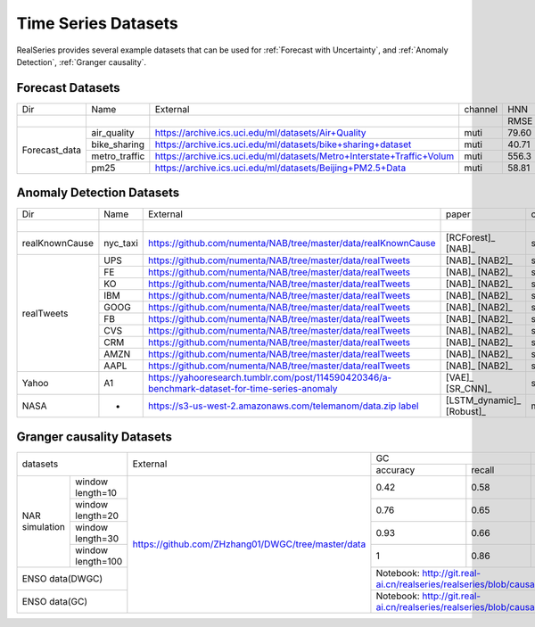Time Series Datasets
====================

RealSeries provides several example datasets that can be used for :ref:`Forecast with Uncertainty`, and :ref:`Anomaly Detection`, :ref:`Granger causality`.

Forecast Datasets
-----------------

+----------------+---------------+--------------------------------------------------------------------------------------------------------------------------------------------------------+---------+--------------+-------------+-------------+
|                |               |                                                                                                                                                        |         |              |             |             |
|       Dir      |    Name       |                                                                        External                                                                        | channel |    HNN       | MC\_dropout |   CRMMD     |
+----------------+---------------+--------------------------------------------------------------------------------------------------------------------------------------------------------+---------+-------+------+------+------+------+------+
|                |               |                                                                                                                                                        |         |  RMSE | EPIW | RMSE | EPIW | RMSE | EPIW |
+----------------+---------------+--------------------------------------------------------------------------------------------------------------------------------------------------------+---------+-------+------+------+------+------+------+
|                | air\_quality  |                                       `<https://archive.ics.uci.edu/ml/datasets/Air+Quality>`_                                                         |  muti   |  79.60| 0.058| 81.16| 0.339| 80.69| 0.010|
|                +---------------+--------------------------------------------------------------------------------------------------------------------------------------------------------+---------+-------+------+------+------+------+------+
|                | bike\_sharing |                                         `<https://archive.ics.uci.edu/ml/datasets/bike+sharing+dataset>`_                                              |  muti   |  40.71| 0.054| 38.86| 0.258| 37.93| 0.006|
| Forecast\_data +---------------+--------------------------------------------------------------------------------------------------------------------------------------------------------+---------+-------+------+------+------+------+------+
|                | metro\_traffic|                                         `<https://archive.ics.uci.edu/ml/datasets/Metro+Interstate+Traffic+Volum>`_                                    |  muti   | 556.3 | 0.102| 523.6| 0.304| 545.5| 0.017|
|                +---------------+--------------------------------------------------------------------------------------------------------------------------------------------------------+---------+-------+------+------+------+------+------+
|                |     pm25      |                                         `<https://archive.ics.uci.edu/ml/datasets/Beijing+PM2.5+Data>`_                                                |  muti   | 58.81 | 0.022| 70.95| 0.331| 57.43| 0.010|
+----------------+---------------+--------------------------------------------------------------------------------------------------------------------------------------------------------+---------+-------+------+------+------+------+------+

Anomaly Detection Datasets
--------------------------

+----------------+-----------+--------------------------------------------------------------------------------------------------------------------------------------------------------+---------------------------+---------+---------------------+--------------------+--------------------+-----------------------+--------------------+--------------------+
|                |           |                                                                                                                                                        |           paper           |         |        Lumino       |       SR\_CNN      |       IForest      |       LSTM\_dym       |        Rrcf        |         VAE        |
|       Dir      |    Name   |                                                                        External                                                                        |                           | channel |                     |                    |                    |                       |                    |                    |
+----------------+-----------+--------------------------------------------------------------------------------------------------------------------------------------------------------+---------------------------+---------+-------+------+------+------+------+------+------+------+------+-------+-------+-------+------+------+------+------+------+------+
|                |           |                                                                                                                                                        |                           |         |  pre  |  rec |  f1  |  pre |  rec |  f1  |  pre |  rec |  f1  |  pre  |  rec  |   f1  |  pre |  rec |  f1  |  pre |  rec |  f1  |
+----------------+-----------+--------------------------------------------------------------------------------------------------------------------------------------------------------+---------------------------+---------+-------+------+------+------+------+------+------+------+------+-------+-------+-------+------+------+------+------+------+------+
| realKnownCause | nyc\_taxi |                                       `<https://github.com/numenta/NAB/tree/master/data/realKnownCause>`_                                              |     [RCForest]_ [NAB]_    |  single |  0.99 | 0.19 | 0.33 | 0.99 | 0.59 | 0.75 | 0.99 | 0.39 | 0.57 |  0.99 |  0.39 |  0.57 | 0.99 | 0.19 | 0.33 | 0.99 | 0.79 | 0.88 |
+----------------+-----------+--------------------------------------------------------------------------------------------------------------------------------------------------------+---------------------------+---------+-------+------+------+------+------+------+------+------+------+-------+-------+-------+------+------+------+------+------+------+
|                |    UPS    |                                         `<https://github.com/numenta/NAB/tree/master/data/realTweets>`_                                                |       [NAB]_ [NAB2]_      |  single |   0   |   0  |   0  | 0.98 | 0.99 | 0.99 |   0  |   0  |   0  |  0.73 |  0.99 |  0.95 |   0  |   0  |   0  | 0.85 | 0.99 | 0.92 |
|                +-----------+--------------------------------------------------------------------------------------------------------------------------------------------------------+---------------------------+---------+-------+------+------+------+------+------+------+------+------+-------+-------+-------+------+------+------+------+------+------+
|                |     FE    |                                         `<https://github.com/numenta/NAB/tree/master/data/realTweets>`_                                                |       [NAB]_ [NAB2]_      |  single |   0   |   0  |   0  | 0.37 |   0  | 0.01 | 0.98 | 0.99 | 0.99 |  0.87 |  0.99 |  0.93 | 0.99 | 0.99 | 0.99 | 0.96 | 0.99 | 0.98 |
|                +-----------+--------------------------------------------------------------------------------------------------------------------------------------------------------+---------------------------+---------+-------+------+------+------+------+------+------+------+------+-------+-------+-------+------+------+------+------+------+------+
|                |     KO    |                                         `<https://github.com/numenta/NAB/tree/master/data/realTweets>`_                                                |       [NAB]_ [NAB2]_      |  single |   0   |   0  |   0  | 0.99 | 0.49 | 0.66 | 0.99 | 0.49 | 0.66 |   0   |   0   |   0   | 0.99 | 0.01 | 0.01 |   0  |   0  |   0  |
|                +-----------+--------------------------------------------------------------------------------------------------------------------------------------------------------+---------------------------+---------+-------+------+------+------+------+------+------+------+------+-------+-------+-------+------+------+------+------+------+------+
|                |    IBM    |                                         `<https://github.com/numenta/NAB/tree/master/data/realTweets>`_                                                |       [NAB]_ [NAB2]_      |  single |   0   |   0  |   0  | 0.99 | 0.99 | 0.99 |   0  |   0  |   0  |  0.99 |  0.61 |  0.76 |   0  |   0  |   0  |   0  |   0  |   0  |
|                +-----------+--------------------------------------------------------------------------------------------------------------------------------------------------------+---------------------------+---------+-------+------+------+------+------+------+------+------+------+-------+-------+-------+------+------+------+------+------+------+
|   realTweets   |    GOOG   |                                         `<https://github.com/numenta/NAB/tree/master/data/realTweets>`_                                                |       [NAB]_ [NAB2]_      |  single |   0   |   0  |   0  |   0  |   0  |   0  | 0.99 | 0.99 | 0.99 |   0   |   0   |   0   |   0  |   0  |   0  | 0.99 | 0.99 | 0.99 |
|                +-----------+--------------------------------------------------------------------------------------------------------------------------------------------------------+---------------------------+---------+-------+------+------+------+------+------+------+------+------+-------+-------+-------+------+------+------+------+------+------+
|                |     FB    |                                         `<https://github.com/numenta/NAB/tree/master/data/realTweets>`_                                                |       [NAB]_ [NAB2]_      |  single |   0   |   0  |   0  | 0.99 | 0.99 | 0.99 |   0  |   0  |   0  |  0.85 |  0.99 |  0.92 |   0  |   0  |   0  |   0  |   0  |   0  |
|                +-----------+--------------------------------------------------------------------------------------------------------------------------------------------------------+---------------------------+---------+-------+------+------+------+------+------+------+------+------+-------+-------+-------+------+------+------+------+------+------+
|                |    CVS    |                                         `<https://github.com/numenta/NAB/tree/master/data/realTweets>`_                                                |       [NAB]_ [NAB2]_      |  single | 0.996 | 0.08 | 0.14 |   0  |   0  |   0  | 0.99 | 0.99 | 0.99 |   0   |   0   |   0   |   0  |   0  |   0  | 0.99 | 0.75 | 0.86 |
|                +-----------+--------------------------------------------------------------------------------------------------------------------------------------------------------+---------------------------+---------+-------+------+------+------+------+------+------+------+------+-------+-------+-------+------+------+------+------+------+------+
|                |    CRM    |                                         `<https://github.com/numenta/NAB/tree/master/data/realTweets>`_                                                |       [NAB]_ [NAB2]_      |  single |   0   |   0  |   0  |   0  |   0  |   0  | 0.99 | 0.99 | 0.99 |  0.91 |  0.99 |  0.95 |   0  |   0  |   0  | 0.89 | 0.99 | 0.94 |
|                +-----------+--------------------------------------------------------------------------------------------------------------------------------------------------------+---------------------------+---------+-------+------+------+------+------+------+------+------+------+-------+-------+-------+------+------+------+------+------+------+
|                |    AMZN   |                                         `<https://github.com/numenta/NAB/tree/master/data/realTweets>`_                                                |       [NAB]_ [NAB2]_      |  single |  0.99 | 0.49 | 0.66 |   0  |   0  |   0  | 0.99 | 0.99 | 0.99 |   0   |   0   |   0   |   0  |   0  |   0  | 0.98 | 0.99 | 0.99 |
|                +-----------+--------------------------------------------------------------------------------------------------------------------------------------------------------+---------------------------+---------+-------+------+------+------+------+------+------+------+------+-------+-------+-------+------+------+------+------+------+------+
|                |    AAPL   |                                         `<https://github.com/numenta/NAB/tree/master/data/realTweets>`_                                                |       [NAB]_ [NAB2]_      |  single |   0   |   0  |   0  | 0.98 | 0.99 | 0.99 | 0.98 | 0.99 | 0.99 |   0   |   0   |   0   | 0.99 | 0.99 | 0.99 | 0.97 | 0.99 | 0.98 |
+----------------+-----------+--------------------------------------------------------------------------------------------------------------------------------------------------------+---------------------------+---------+-------+------+------+------+------+------+------+------+------+-------+-------+-------+------+------+------+------+------+------+
|      Yahoo     |     A1    |                      `<https://yahooresearch.tumblr.com/post/114590420346/a-benchmark-dataset-for-time-series-anomaly>`_                               |      [VAE]_ [SR_CNN]_     |  single |  0.86 | 0.57 | 0.69 | 0.83 | 0.17 | 0.29 | 0.54 | 0.01 | 0.02 | 0.003 | 0.008 | 0.005 |   -  |   -  |   -  | 0.77 | 0.64 | 0.70 |
+----------------+-----------+--------------------------------------------------------------------------------------------------------------------------------------------------------+---------------------------+---------+-------+------+------+------+------+------+------+------+------+-------+-------+-------+------+------+------+------+------+------+
|      NASA      |     -     | `<https://s3-us-west-2.amazonaws.com/telemanom/data.zip>`_ `label <https://github.com/khundman/telemanom/blob/master/labeled_anomalies.csv>`_          | [LSTM_dynamic]_ [Robust]_ |  multi  |   -   |   -  |   -  |   -  |   -  |   -  | 0.96 | 0.15 | 0.26 |  0.83 |  0.50 |  0.62 |   -  |   -  |   -  |   -  |   -  |   -  |
+----------------+-----------+--------------------------------------------------------------------------------------------------------------------------------------------------------+---------------------------+---------+-------+------+------+------+------+------+------+------+------+-------+-------+-------+------+------+------+------+------+------+

Granger causality Datasets
--------------------------



+---------------+------------------+----------------------------------------------------------------+---------------+-------------------------------------------------------------------------------------------------------+
|datasets                          |External                                                        |GC             |DWGC                                                                                                   |
|                                  |                                                                +--------+------+--------+----------------------------------------------------------------------------------------------+
|                                  |                                                                |accuracy|recall|accuracy|recall                                                                                        |
+---------------+------------------+----------------------------------------------------------------+--------+------+--------+----------------------------------------------------------------------------------------------+
|               |window length=10  |                                                                |0.42    |0.58  |0.44    |   0.73                                                                                       |
|               +------------------+                                                                +--------+------+--------+----------------------------------------------------------------------------------------------+
|NAR simulation |window length=20  |                                                                |0.76    |0.65  |0.80    |    0.65                                                                                      |
|               +------------------+                                                                +--------+------+--------+----------------------------------------------------------------------------------------------+
|               |window length=30  |                                                                |0.93    |0.66  |0.94    |          0.67                                                                                |
|               +------------------+ `<https://github.com/ZHzhang01/DWGC/tree/master/data>`_        +--------+------+--------+----------------------------------------------------------------------------------------------+
|               |window length=100 |                                                                |1       |0.86  |1       |             0.88                                                                             |
+---------------+------------------+                                                                +--------+------+--------+----------------------------------------------------------------------------------------------+
|ENSO data(DWGC)                   |                                                                |          Notebook: `<http://git.real-ai.cn/realseries/realseries/blob/causality_branch/notebooks/DWGC.ipynb>`_        |
+----------------------------------+                                                                +-----------------------------------------------------------------------------------------------------------------------+
|ENSO data(GC)                     |                                                                |         Notebook: `<http://git.real-ai.cn/realseries/realseries/blob/causality_branch/notebooks/GC.ipynb>`_           |
+----------------------------------+----------------------------------------------------------------+-----------------------------------------------------------------------------------------------------------------------+


